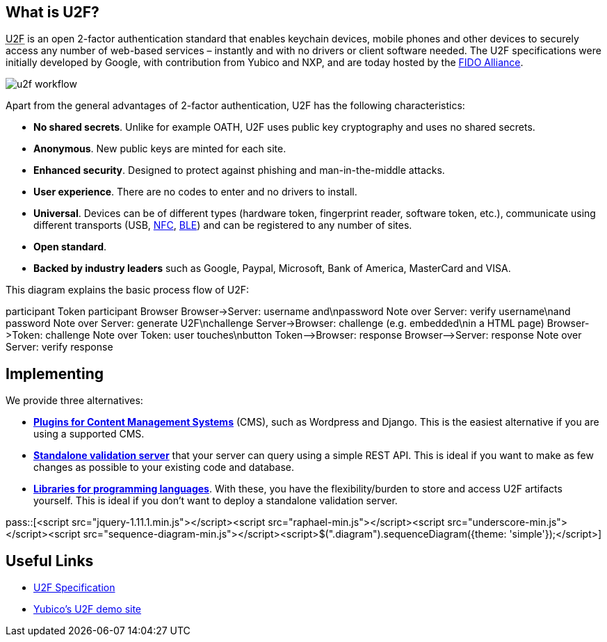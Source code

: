== What is U2F? ==
+++<abbr title="Universal 2nd Factor">U2F</abbr>+++ is an open 2-factor 
authentication standard that enables keychain devices, mobile phones and other 
devices to securely access any
number of web-based services – instantly and with no drivers or client software
needed. The U2F specifications were initially developed by Google, with
contribution from Yubico and NXP, and are today hosted by the
link:https://fidoalliance.org[FIDO Alliance].

image:u2f_workflow.png[]

Apart from the general advantages of 2-factor authentication, U2F has the following characteristics:

 - *No shared secrets*. Unlike for example OATH, U2F uses public key cryptography and uses no shared secrets.
 - *Anonymous*. New public keys are minted for each site. 
 - *Enhanced security*. Designed to protect against phishing and man-in-the-middle attacks.
 - *User experience*. There are no codes to enter and no drivers to install.
 - *Universal*. Devices can be of different types (hardware token, fingerprint reader, software token, etc.),
   communicate using different transports (USB,
   link:http://en.wikipedia.org/wiki/Near_field_communication[NFC],
   link:http://en.wikipedia.org/wiki/Bluetooth_low_energy[BLE])
   and can be registered to any number of sites.
 - *Open standard*.
 - *Backed by industry leaders* such as Google, Paypal, Microsoft, Bank of America, MasterCard and VISA.

This diagram explains the basic process flow of U2F:

++++
<div class="diagram">
participant Token
participant Browser
Browser->Server: username and\npassword
Note over Server: verify username\nand password
Note over Server: generate U2F\nchallenge
Server->Browser: challenge (e.g. embedded\nin a HTML page)
Browser->Token: challenge
Note over Token: user touches\nbutton
Token-->Browser: response
Browser-->Server: response
Note over Server: verify response
</div>
++++


== Implementing ==
We provide three alternatives:

 * *link:/Software_Projects/FIDO_U2F/U2F_Integration_Plug-ins[Plugins for Content Management Systems]* (CMS), such as Wordpress
   and Django. This is the easiest alternative if you are using a supported CMS.
 * *link:/u2fval[Standalone validation server]* that your server can query using a simple REST API.
   This is ideal if you want to make as few changes as possible to your existing code and database.
 * *link:Libraries[Libraries for programming languages]*. With these, you have the 
   flexibility/burden to store and access U2F artifacts yourself.
   This is ideal if you don't want to deploy a standalone validation server.

pass::[<script src="jquery-1.11.1.min.js"></script><script src="raphael-min.js"></script><script src="underscore-min.js"></script><script src="sequence-diagram-min.js"></script><script>$(".diagram").sequenceDiagram({theme: 'simple'});</script>]


== Useful Links ==

 - https://fidoalliance.org/specifications[U2F Specification]
 - http://demo.yubico.com/u2f[Yubico's U2F demo site]
